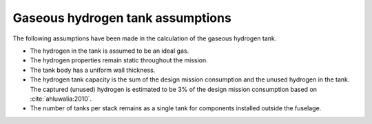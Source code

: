 .. _assumptions-gaseous-hydrogen-tank:

=================================
Gaseous hydrogen tank assumptions
=================================

The following assumptions have been made in the calculation of the gaseous hydrogen tank.

* The hydrogen in the tank is assumed to be an ideal gas.
* The hydrogen properties remain static throughout the mission.
* The tank body has a uniform wall thickness.
* The hydrogen tank capacity is the sum of the design mission consumption and the unused hydrogen in the tank. The captured (unused) hydrogen is estimated to be 3% of the design mission consumption  based on :cite:`ahluwalia:2010`.
* The number of tanks per stack remains as a single tank for components installed outside the fuselage.